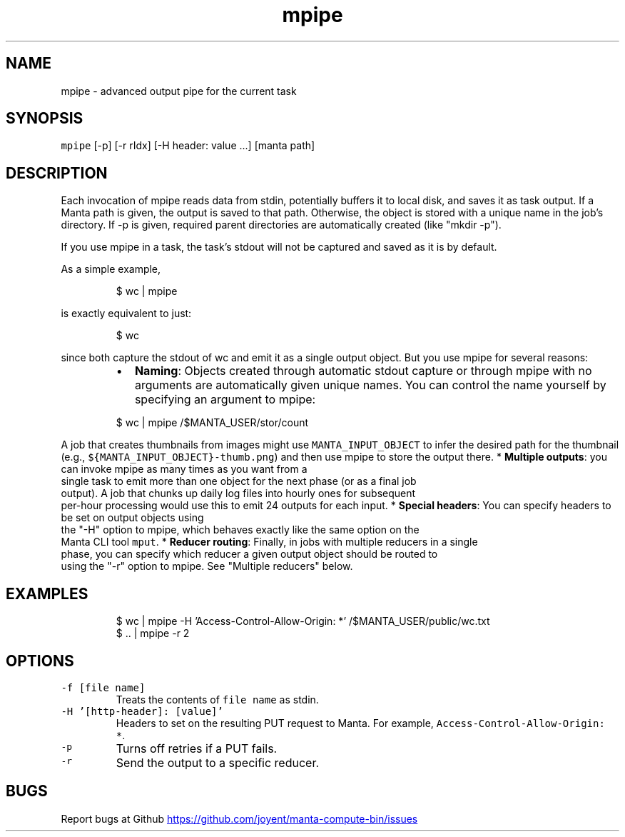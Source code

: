 .TH mpipe 1 "May 2013" Manta "Manta Compute Bin"
.SH NAME
.PP
mpipe \- advanced output pipe for the current task
.SH SYNOPSIS
.PP
\fB\fCmpipe\fR [\-p] [\-r rIdx] [\-H header: value ...] [manta path]
.SH DESCRIPTION
.PP
Each invocation of mpipe reads data from stdin, potentially buffers it to local
disk, and saves it as task output.  If a Manta path is given, the output is
saved to that path.  Otherwise, the object is stored with a unique name in the
job's directory.  If \-p is given, required parent directories are automatically
created (like "mkdir \-p").
.PP
If you use mpipe in a task, the task's stdout will not be captured and saved as
it is by default.
.PP
As a simple example,
.PP
.RS
.nf
$ wc | mpipe
.fi
.RE
.PP
is exactly equivalent to just:
.PP
.RS
.nf
$ wc
.fi
.RE
.PP
since both capture the stdout of wc and emit it as a single output object.  But
you use mpipe for several reasons:
.RS
.IP \(bu 2
\fBNaming\fP: Objects created through automatic stdout capture or through mpipe
with no arguments are automatically given unique names.  You can control the
name yourself by specifying an argument to mpipe:
.PP
$ wc | mpipe /$MANTA_USER/stor/count
.RE
.PP
A job that creates thumbnails from images might use \fB\fCMANTA_INPUT_OBJECT\fR to
infer the desired path for the thumbnail (e.g.,
\fB\fC${MANTA_INPUT_OBJECT}-thumb.png\fR) and then use mpipe to store the output there.
* \fBMultiple outputs\fP: you can invoke mpipe as many times as you want from a
  single task to emit more than one object for the next phase (or as a final job
  output).  A job that chunks up daily log files into hourly ones for subsequent
  per\-hour processing would use this to emit 24 outputs for each input.
* \fBSpecial headers\fP: You can specify headers to be set on output objects using
  the "\-H" option to mpipe, which behaves exactly like the same option on the
  Manta CLI tool \fB\fCmput\fR.
* \fBReducer routing\fP: Finally, in jobs with multiple reducers in a single
  phase, you can specify which reducer a given output object should be routed to
  using the "\-r" option to mpipe.  See "Multiple reducers" below.
.SH EXAMPLES
.PP
.RS
.nf
$ wc | mpipe -H 'Access-Control-Allow-Origin: *' /$MANTA_USER/public/wc.txt
$ .. | mpipe -r 2
.fi
.RE
.SH OPTIONS
.TP
\fB\fC-f [file name]\fR
Treats the contents of \fB\fCfile name\fR as stdin.
.TP
\fB\fC-H '[http-header]: [value]'\fR
Headers to set on the resulting PUT request to Manta.  For example,
\fB\fCAccess-Control-Allow-Origin: *\fR.
.TP
\fB\fC-p\fR
Turns off retries if a PUT fails.
.TP
\fB\fC-r\fR
Send the output to a specific reducer.
.SH BUGS
.PP
Report bugs at Github
.UR https://github.com/joyent/manta-compute-bin/issues
.UE
